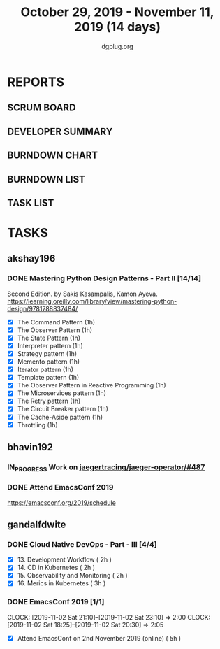 #+TITLE: October 29, 2019 - November 11, 2019 (14 days)
#+AUTHOR: dgplug.org
#+EMAIL: users@lists.dgplug.org
#+PROPERTY: Effort_ALL 0 0:05 0:10 0:30 1:00 2:00 3:00 4:00
#+COLUMNS: %35ITEM %TASKID %OWNER %3PRIORITY %TODO %5ESTIMATED{+} %3ACTUAL{+}
* REPORTS
** SCRUM BOARD
#+BEGIN: block-update-board
#+END:
** DEVELOPER SUMMARY
#+BEGIN: block-update-summary
#+END:
** BURNDOWN CHART
#+BEGIN: block-update-graph
#+END:
** BURNDOWN LIST
#+PLOT: title:"Burndown" ind:1 deps:(3 4) set:"term dumb" set:"xtics scale 0.5" set:"ytics scale 0.5" file:"burndown.plt" set:"xrange [0:17]"
#+BEGIN: block-update-burndown
#+END:
** TASK LIST
#+BEGIN: columnview :hlines 2 :maxlevel 5 :id "TASKS"
#+END:
* TASKS
  :PROPERTIES:
  :ID:       TASKS
  :SPRINTLENGTH: 14
  :SPRINTSTART: <2019-10-29 Tue>
  :wpd-akshay196: 1
  :wpd-bhavin192: 1
  :wpd-gandalfdwite: 1
  :END:
** akshay196
*** DONE Mastering Python Design Patterns - Part II [14/14]
    CLOSED: [2019-11-11 Mon 21:39]
    :PROPERTIES:
    :ESTIMATED:  14
    :ACTUAL:   10.85
    :OWNER: akshay196
    :ID: READ.1569864940
    :TASKID: READ.1569864940
    :END:
    :LOGBOOK:
    CLOCK: [2019-11-11 Mon 20:52]--[2019-11-11 Mon 21:39] =>  0:47
    CLOCK: [2019-11-11 Mon 08:01]--[2019-11-11 Mon 08:39] =>  0:38
    CLOCK: [2019-11-10 Sun 14:03]--[2019-11-10 Sun 14:52] =>  0:49
    CLOCK: [2019-11-10 Sun 09:23]--[2019-11-10 Sun 10:20] =>  0:57
    CLOCK: [2019-11-09 Sat 21:08]--[2019-11-09 Sat 21:50] =>  0:42
    CLOCK: [2019-11-09 Sat 12:40]--[2019-11-09 Sat 13:28] =>  0:48
    CLOCK: [2019-11-08 Fri 23:30]--[2019-11-09 Sat 00:45] =>  1:15
    CLOCK: [2019-11-08 Fri 09:58]--[2019-11-08 Fri 10:46] =>  0:48
    CLOCK: [2019-11-07 Thu 19:58]--[2019-11-07 Thu 20:05] =>  0:07
    CLOCK: [2019-11-06 Wed 21:42]--[2019-11-06 Wed 22:33] =>  0:51
    CLOCK: [2019-11-06 Wed 07:28]--[2019-11-06 Wed 08:04] =>  0:36
    CLOCK: [2019-11-04 Mon 22:44]--[2019-11-04 Mon 23:17] =>  0:33
    CLOCK: [2019-11-04 Mon 08:10]--[2019-11-04 Mon 08:34] =>  0:24
    CLOCK: [2019-11-01 Fri 23:36]--[2019-11-02 Sat 00:00] =>  0:24
    CLOCK: [2019-10-31 Thu 23:35]--[2019-11-01 Fri 00:47] =>  1:12
    :END:
    Second Edition. by Sakis Kasampalis, Kamon Ayeva.
    https://learning.oreilly.com/library/view/mastering-python-design/9781788837484/
    - [X] The Command Pattern                              (1h)
    - [X] The Observer Pattern                             (1h)
    - [X] The State Pattern                                (1h)
    - [X] Interpreter pattern                              (1h)
    - [X] Strategy pattern                                 (1h)
    - [X] Memento pattern                                  (1h)
    - [X] Iterator pattern                                 (1h)
    - [X] Template pattern                                 (1h)
    - [X] The Observer Pattern in Reactive Programming     (1h)
    - [X] The Microservices pattern                        (1h)
    - [X] The Retry pattern                                (1h)
    - [X] The Circuit Breaker pattern                      (1h)
    - [X] The Cache-Aside pattern                          (1h)
    - [X] Throttling                                       (1h)
** bhavin192
*** IN_PROGRESS Work on [[https://github.com/jaegertracing/jaeger-operator/issues/487][jaegertracing/jaeger-operator/#487]]
    :PROPERTIES:
    :ESTIMATED: 8
    :ACTUAL:   6.28
    :OWNER:    bhavin192
    :ID:       OPS.1572333551
    :TASKID:   OPS.1572333551
    :END:
    :LOGBOOK:
    CLOCK: [2019-11-08 Fri 22:56]--[2019-11-08 Fri 23:01] =>  0:05
    CLOCK: [2019-11-08 Fri 19:16]--[2019-11-08 Fri 20:21] =>  1:05
    CLOCK: [2019-11-07 Thu 15:05]--[2019-11-07 Thu 15:23] =>  0:18
    CLOCK: [2019-11-06 Wed 21:24]--[2019-11-06 Wed 21:33] =>  0:09
    CLOCK: [2019-11-06 Wed 19:26]--[2019-11-06 Wed 19:40] =>  0:14
    CLOCK: [2019-11-06 Wed 11:14]--[2019-11-06 Wed 11:58] =>  0:44
    CLOCK: [2019-11-05 Tue 21:34]--[2019-11-05 Tue 22:03] =>  0:29
    CLOCK: [2019-11-05 Tue 20:12]--[2019-11-05 Tue 20:19] =>  0:07
    CLOCK: [2019-11-04 Mon 19:24]--[2019-11-04 Mon 19:37] =>  0:13
    CLOCK: [2019-11-01 Fri 23:40]--[2019-11-02 Sat 00:12] =>  0:32
    CLOCK: [2019-11-01 Fri 20:19]--[2019-11-01 Fri 20:56] =>  0:37
    CLOCK: [2019-10-31 Thu 19:24]--[2019-10-31 Thu 19:50] =>  0:26
    CLOCK: [2019-10-30 Wed 19:31]--[2019-10-30 Wed 20:09] =>  0:38
    CLOCK: [2019-10-30 Wed 19:06]--[2019-10-30 Wed 19:18] =>  0:12
    CLOCK: [2019-10-29 Tue 21:08]--[2019-10-29 Tue 21:26] =>  0:18
    CLOCK: [2019-10-29 Tue 13:45]--[2019-10-29 Tue 13:55] =>  0:10
    :END:
*** DONE Attend EmacsConf 2019
    CLOSED: [2019-11-03 Sun 03:10]
    :PROPERTIES:
    :ESTIMATED: 6
    :ACTUAL:   7.90
    :OWNER:    bhavin192
    :ID:       EVENT.1572333631
    :TASKID:   EVENT.1572333631
    :END:
    :LOGBOOK:
    CLOCK: [2019-11-03 Sun 00:23]--[2019-11-03 Sun 03:10] =>  2:47
    CLOCK: [2019-11-02 Sat 18:25]--[2019-11-02 Sat 23:32] =>  5:07
    :END:
    https://emacsconf.org/2019/schedule
** gandalfdwite
*** DONE Cloud Native DevOps - Part - III [4/4]
    CLOSED: [2019-11-10 Sun 22:23]
    :PROPERTIES:
    :ESTIMATED: 9
    :ACTUAL:   9.95
    :OWNER:    gandalfdwite
    :ID:       READ.1568308423
    :TASKID:   READ.1568308423
    :END:
    :LOGBOOK:
    CLOCK: [2019-11-10 Sun 20:22]--[2019-11-10 Sun 21:10] =>  0:48
    CLOCK: [2019-11-09 Sat 13:25]--[2019-11-09 Sat 15:21] =>  1:56
    CLOCK: [2019-11-05 Tue 20:23]--[2019-11-05 Tue 21:25] =>  1:02
    CLOCK: [2019-11-06 Wed 22:55]--[2019-11-06 Wed 23:40] =>  0:45
    CLOCK: [2019-11-05 Tue 20:23]--[2019-11-05 Tue 21:25] =>  1:02
    CLOCK: [2019-11-04 Mon 23:35]--[2019-11-05 Tue 00:25] =>  0:50
    CLOCK: [2019-11-03 Sun 13:05]--[2019-11-03 Sun 14:27] =>  1:22
    CLOCK: [2019-11-01 Fri 22:10]--[2019-11-01 Fri 23:27] =>  1:17
    CLOCK: [2019-10-29 Tue 19:20]--[2019-10-29 Tue 20:15] =>  0:55
    :END:

     - [X] 13. Development Workflow             ( 2h )
     - [X] 14. CD in Kubernetes                 ( 2h )
     - [X] 15. Observability and Monitoring     ( 2h )
     - [X] 16. Merics in Kubernetes             ( 3h )
*** DONE EmacsConf 2019 [1/1]
    CLOSED: [2019-11-03 Sun 11:49]
    :PROPERTIES:
    :ESTIMATED: 5
    :ACTUAL:   4.08
    :OWNER:    gandalfdwite
    :ID:       EVENT.1572287595
    :TASKID:   EVENT.1572287595
    :END:
    CLOCK: [2019-11-02 Sat 21:10]--[2019-11-02 Sat 23:10] =>  2:00
    CLOCK: [2019-11-02 Sat 18:25]--[2019-11-02 Sat 20:30] =>  2:05
     - [X] Attend EmacsConf on 2nd November 2019 (online)   ( 5h )
